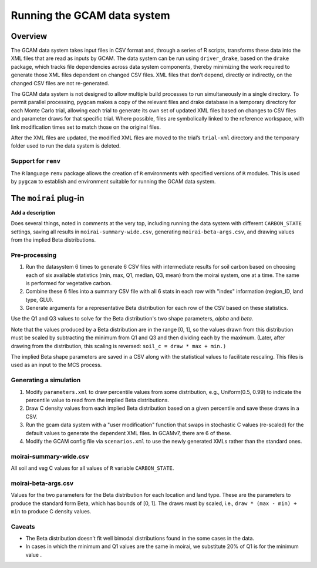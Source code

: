 Running the GCAM data system
=====================================

Overview
----------

The GCAM data system takes input files in CSV format and, through a
series of R scripts, transforms these data into the XML files that are
read as inputs by GCAM. The data system can be run using
``driver_drake``, based on the ``drake`` package, which tracks file
dependencies across data system components, thereby minimizing the
work required to generate those XML files dependent on changed CSV
files. XML files that don’t depend, directly or indirectly, on the
changed CSV files are not re-generated.

The GCAM data system is not designed to allow multiple build processes
to run simultaneously in a single directory. To permit parallel
processing, ``pygcam`` makes a copy of the relevant files and drake
database in a temporary directory for each Monte Carlo trial, allowing
each trial to generate its own set of updated XML files based on
changes to CSV files and parameter draws for that specific
trial. Where possible, files are symbolically linked to the reference
workspace, with link modification times set to match those on the
original files.

After the XML files are updated, the modified XML files are moved to
the trial’s ``trial-xml`` directory and the temporary folder used to
run the data system is deleted.

.. seealso::
   See :doc:`pygcam.mcs.gcamdata` for support in developing custom plugins.


Support for ``renv``
~~~~~~~~~~~~~~~~~~~~~~~~

The ``R`` language ``renv`` package allows the creation of ``R``
environments with specified versions of ``R`` modules. This is used by
``pygcam`` to establish and environment suitable for running the GCAM
data system.

The ``moirai`` plug-in
---------------------------

**Add a description**

Does several things, noted in comments at the very top, including
running the data system with different ``CARBON_STATE`` settings, saving
all results in ``moirai-summary-wide.csv``, generating
``moirai-beta-args.csv``, and drawing values from the implied Beta
distributions.

Pre-processing
~~~~~~~~~~~~~~~

#. Run the datasystem 6 times to generate 6 CSV files with intermediate
   results for soil carbon based on choosing each of six available
   statistics (min, max, Q1, median, Q3, mean) from the moirai system,
   one at a time. The same is performed for vegetative carbon.

#. Combine these 6 files into a summary CSV file with all 6 stats in
   each row with "index" information (region_ID, land type,
   GLU).

#. Generate arguments for a representative Beta distribution for each
   row of the CSV based on these statistics.

Use the Q1 and Q3 values to solve for the Beta distribution's two shape
parameters, `alpha` and `beta`.

Note that the values produced by a Beta distribution are in the range [0, 1],
so the values drawn from this distribution must be scaled by subtracting the minimum
from Q1 and Q3 and then dividing each by the maximum. (Later, after drawing
from the distribution, this scaling is reversed:
``soil_c = draw * max + min.)``

The implied Beta shape parameters are saved in a CSV along with the statistical
values to facilitate rescaling. This files is used as an input to the MCS process.


Generating a simulation
~~~~~~~~~~~~~~~~~~~~~~~~~~~~~~

#. Modify ``parameters.xml`` to draw percentile values from some distribution,
   e.g., Uniform(0.5, 0.99) to indicate the percentile value to read from
   the implied Beta distributions.

#. Draw C density values from each implied Beta distribution based on
   a given percentile and save these draws in a CSV.

#. Run the gcam data system with a "user modification" function that
   swaps in stochastic C values (re-scaled) for the default values to generate
   the dependent XML files. In GCAMv7, there are 6 of these.

#. Modify the GCAM config file via ``scenarios.xml`` to use the newly generated
   XMLs rather than the standard ones.


moirai-summary-wide.csv
~~~~~~~~~~~~~~~~~~~~~~~~~~~

All soil and veg C values for all values of ``R`` variable ``CARBON_STATE``.


moirai-beta-args.csv
~~~~~~~~~~~~~~~~~~~~~~~~~~~

Values for the two parameters for the Beta distribution for each
location and land type. These are the parameters to produce the
standard form Beta, which has bounds of [0, 1]. The draws must by
scaled, i.e., ``draw * (max - min) + min`` to produce C density
values.

Caveats
~~~~~~~~~~

* The Beta distribution doesn’t fit well bimodal distributions found in the some cases in the data.
* In cases in which the minimum and Q1 values are the same in moirai, we substitute 20% of Q1 is
  for the minimum value .
